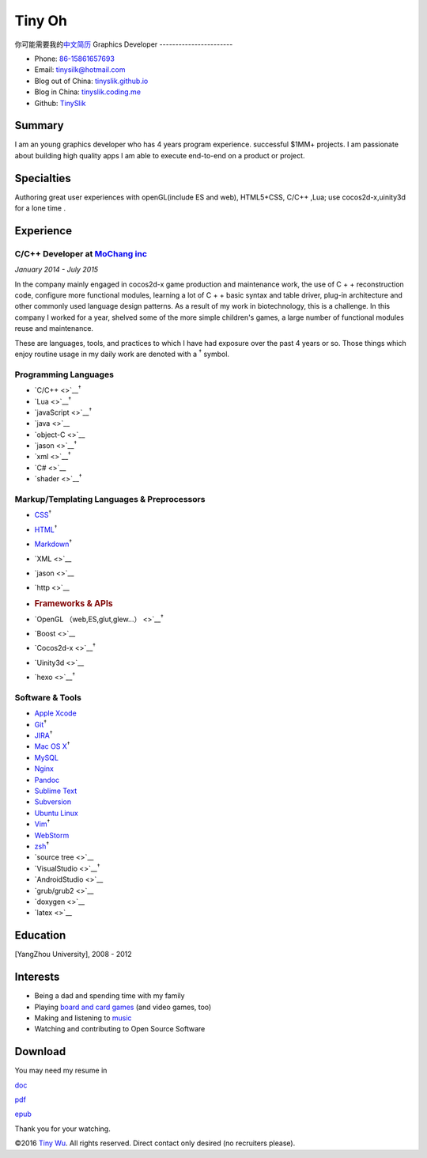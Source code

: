 Tiny Oh
=======

你可能需要我的\ `中文简历 <http://tinyslik.coding.me/resume>`__ Graphics
Developer -----------------------

-  Phone: `86-15861657693 <tel://86-15861657693>`__
-  Email: tinysilk@hotmail.com
-  Blog out of China: `tinyslik.github.io <http://tinyslik.github.io>`__
-  Blog in China: `tinyslik.coding.me <http://tinyslik.coding.me>`__
-  Github: `TinySlik <http://github.com/TinySlik>`__

Summary
-------

I am an young graphics developer who has 4 years program experience.
successful $1MM+ projects. I am passionate about building high quality
apps I am able to execute end-to-end on a product or project.

Specialties
-----------

Authoring great user experiences with openGL(include ES and web),
HTML5+CSS, C/C++ ,Lua; use cocos2d-x,uinity3d for a lone time .

Experience
----------

**C/C++ Developer** at `MoChang inc <https://www.mochang.net/>`__
~~~~~~~~~~~~~~~~~~~~~~~~~~~~~~~~~~~~~~~~~~~~~~~~~~~~~~~~~~~~~~~~~

*January 2014 - July 2015*

In the company mainly engaged in cocos2d-x game production and
maintenance work, the use of C + + reconstruction code, configure more
functional modules, learning a lot of C + + basic syntax and table
driver, plug-in architecture and other commonly used language design
patterns. As a result of my work in biotechnology, this is a challenge.
In this company I worked for a year, shelved some of the more simple
children's games, a large number of functional modules reuse and
maintenance.

These are languages, tools, and practices to which I have had exposure
over the past 4 years or so. Those things which enjoy routine usage in
my daily work are denoted with a :sup:`†` symbol.

Programming Languages
~~~~~~~~~~~~~~~~~~~~~

-  `C/C++ <>`__\ :sup:`†`
-  `Lua <>`__\ :sup:`†`
-  `javaScript <>`__\ :sup:`†`
-  `java <>`__
-  `object-C <>`__
-  `jason <>`__\ :sup:`†`
-  `xml <>`__\ :sup:`†`
-  `C# <>`__
-  `shader <>`__\ :sup:`†`

Markup/Templating Languages & Preprocessors
~~~~~~~~~~~~~~~~~~~~~~~~~~~~~~~~~~~~~~~~~~~

-  `CSS <http://www.w3.org/Style/CSS/Overview.en.html>`__\ :sup:`†`
-  `HTML <http://developers.whatwg.org>`__\ :sup:`†`
-  `Markdown <http://daringfireball.net/projects/markdown>`__\ :sup:`†`
-  `XML <>`__
-  `jason <>`__
-  `http <>`__
-  .. rubric:: Frameworks & APIs
      :name: frameworks-apis

-  `OpenGL （web,ES,glut,glew…） <>`__\ :sup:`†`
-  `Boost <>`__
-  `Cocos2d-x <>`__\ :sup:`†`
-  `Uinity3d <>`__
-  `hexo <>`__\ :sup:`†`

Software & Tools
~~~~~~~~~~~~~~~~

-  `Apple Xcode <http://developer.apple.com>`__
-  `Git <http://git-scm.com>`__\ :sup:`†`
-  `JIRA <http://atlassian.com/software/jira>`__\ :sup:`†`
-  `Mac OS X <http://apple.com/macosx>`__\ :sup:`†`
-  `MySQL <http://mysql.com>`__
-  `Nginx <http://wiki.nginx.org>`__
-  `Pandoc <http://johnmacfarlane.net/pandoc>`__
-  `Sublime Text <http://www.sublimetext.com>`__
-  `Subversion <http://svn.apache.org>`__
-  `Ubuntu Linux <http://ubuntu.com>`__
-  `Vim <http://www.vim.org>`__\ :sup:`†`
-  `WebStorm <http://jetbrains.com/webstorm>`__
-  `zsh <http://www.zsh.org>`__\ :sup:`†`
-  `source tree <>`__
-  `VisualStudio <>`__\ :sup:`†`
-  `AndroidStudio <>`__
-  `grub/grub2 <>`__
-  `doxygen <>`__
-  `latex <>`__

Education
---------

[YangZhou University], 2008 - 2012

Interests
---------

-  Being a dad and spending time with my family
-  Playing `board and card
   games <http://boardgamegeek.com/user/smtudor>`__ (and video games,
   too)
-  Making and listening to
   `music <http://www.rdio.com/people/smtudor>`__
-  Watching and contributing to Open Source Software

Download
--------

You may need my resume in

`doc <https://github.com/TinySlik/resume/raw/master/resume.docx>`__

`pdf <https://github.com/TinySlik/resume/raw/master/resume.pdf>`__

`epub <https://github.com/TinySlik/resume/raw/master/resume.epub>`__

Thank you for your watching.

©2016 `Tiny Wu <http://tinyslik.github.io/resume>`__. All rights
reserved. Direct contact only desired (no recruiters please).
